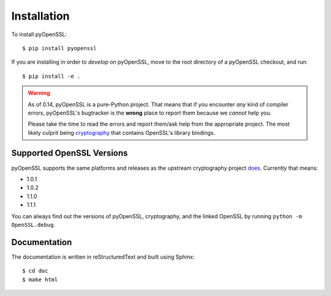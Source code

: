 Installation
============

To install pyOpenSSL::

  $ pip install pyopenssl

If you are installing in order to *develop* on pyOpenSSL, move to the root directory of a pyOpenSSL checkout, and run::

  $ pip install -e .


.. warning::

   As of 0.14, pyOpenSSL is a pure-Python project.
   That means that if you encounter *any* kind of compiler errors, pyOpenSSL's bugtracker is the **wrong** place to report them because we *cannot* help you.

   Please take the time to read the errors and report them/ask help from the appropriate project.
   The most likely culprit being `cryptography <https://cryptography.io/>`_ that contains OpenSSL's library bindings.


Supported OpenSSL Versions
--------------------------

pyOpenSSL supports the same platforms and releases as the upstream cryptography project `does <https://cryptography.io/en/latest/installation/#supported-platforms>`_.
Currently that means:

- 1.0.1
- 1.0.2
- 1.1.0
- 1.1.1

You can always find out the versions of pyOpenSSL, cryptography, and the linked OpenSSL by running ``python -m OpenSSL.debug``.


Documentation
-------------

The documentation is written in reStructuredText and built using Sphinx::

  $ cd doc
  $ make html

